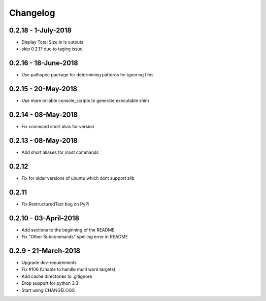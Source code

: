 Changelog
=========

0.2.18 - 1-July-2018
--------------------

* Display Total Size in ls outputs
* skip 0.2.17 due to taging issue

0.2.16 - 18-June-2018
---------------------

* Use pathspec package for determining patterns for ignoring files

0.2.15 - 20-May-2018
--------------------
* Use more reliable console_scripts to generate executable shim

0.2.14 - 08-May-2018
--------------------
* Fix command short alias for version


0.2.13 - 08-May-2018
--------------------
* Add short aliases for most commands

0.2.12
------
* Fix for older versions of ubuntu which dont support zlib

0.2.11
------
* Fix RestructuredText bug on PyPi

0.2.10 - 03-April-2018
----------------------

* Add sections to the beginning of the README
* Fix "Other Subcommands" spelling error in README

0.2.9 - 21-March-2018
---------------------

* Upgrade dev-requirements
* Fix #106 (Unable to handle multi word targets)
* Add cache directories to .gitignore
* Drop support for python 3.3
* Start using CHANGELOGS
